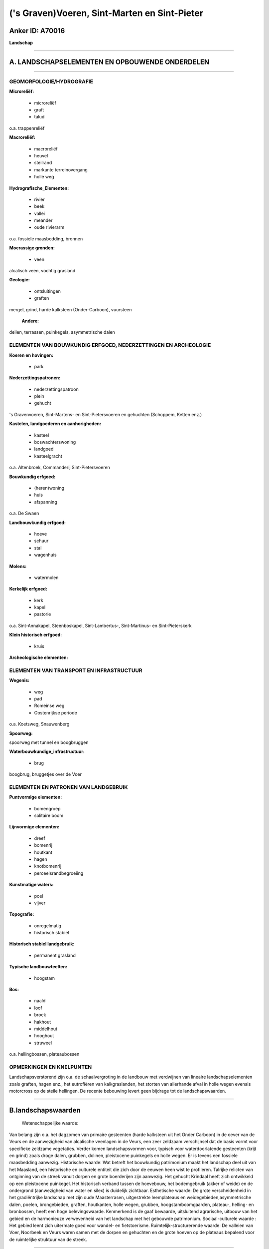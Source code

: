 ('s Graven)Voeren, Sint-Marten en Sint-Pieter
=============================================

Anker ID: A70016
----------------

**Landschap**

--------------

A. LANDSCHAPSELEMENTEN EN OPBOUWENDE ONDERDELEN
-----------------------------------------------

--------------

GEOMORFOLOGIE/HYDROGRAFIE
~~~~~~~~~~~~~~~~~~~~~~~~~

**Microreliëf:**

 * microreliëf
 * graft
 * talud

 
o.a. trappenreliëf

**Macroreliëf:**

 * macroreliëf
 * heuvel
 * steilrand
 * markante terreinovergang
 * holle weg

**Hydrografische\_Elementen:**

 * rivier
 * beek
 * vallei
 * meander
 * oude rivierarm

 
o.a. fossiele maasbedding, bronnen

**Moerassige gronden:**

 * veen

 
alcalisch veen, vochtig grasland

**Geologie:**

 * ontsluitingen
 * graften

 
mergel, grind, harde kalksteen (Onder-Carboon), vuursteen

 **Andere:**
dellen, terrassen, puinkegels, asymmetrische dalen

ELEMENTEN VAN BOUWKUNDIG ERFGOED, NEDERZETTINGEN EN ARCHEOLOGIE
~~~~~~~~~~~~~~~~~~~~~~~~~~~~~~~~~~~~~~~~~~~~~~~~~~~~~~~~~~~~~~~

**Koeren en hovingen:**

 * park

 
**Nederzettingspatronen:**

 * nederzettingspatroon
 * plein
 * gehucht

's Gravenvoeren, Sint-Martens- en Sint-Pietersvoeren en gehuchten
(Schoppem, Ketten enz.)

**Kastelen, landgoederen en aanhorigheden:**

 * kasteel
 * boswachterswoning
 * landgoed
 * kasteelgracht

 
o.a. Altenbroek, Commanderij Sint-Pietersvoeren

**Bouwkundig erfgoed:**

 * (heren)woning
 * huis
 * afspanning

 
o.a. De Swaen

**Landbouwkundig erfgoed:**

 * hoeve
 * schuur
 * stal
 * wagenhuis

 
**Molens:**

 * watermolen

 
**Kerkelijk erfgoed:**

 * kerk
 * kapel
 * pastorie

 
o.a. Sint-Annakapel, Steenboskapel, Sint-Lambertus-, Sint-Martinus-
en Sint-Pieterskerk

**Klein historisch erfgoed:**

 * kruis

 
**Archeologische elementen:**

ELEMENTEN VAN TRANSPORT EN INFRASTRUCTUUR
~~~~~~~~~~~~~~~~~~~~~~~~~~~~~~~~~~~~~~~~~

**Wegenis:**

 * weg
 * pad
 * Romeinse weg
 * Oostenrijkse periode

 
o.a. Koetsweg, Snauwenberg

**Spoorweg:**

spoorweg met tunnel en boogbruggen

**Waterbouwkundige\_infrastructuur:**

 * brug

 
boogbrug, bruggetjes over de Voer

ELEMENTEN EN PATRONEN VAN LANDGEBRUIK
~~~~~~~~~~~~~~~~~~~~~~~~~~~~~~~~~~~~~

**Puntvormige elementen:**

 * bomengroep
 * solitaire boom

 
**Lijnvormige elementen:**

 * dreef
 * bomenrij
 * houtkant
 * hagen
 * knotbomenrij
 * perceelsrandbegroeiing

**Kunstmatige waters:**

 * poel
 * vijver

 
**Topografie:**

 * onregelmatig
 * historisch stabiel

 
**Historisch stabiel landgebruik:**

 * permanent grasland

 
**Typische landbouwteelten:**

 * hoogstam

 
**Bos:**

 * naald
 * loof
 * broek
 * hakhout
 * middelhout
 * hooghout
 * struweel

 
o.a. hellingbossen, plateaubossen

OPMERKINGEN EN KNELPUNTEN
~~~~~~~~~~~~~~~~~~~~~~~~~

Landschapsverstorend zijn o.a. de schaalvergroting in de landbouw met
verdwijnen van lineaire landschapselementen zoals graften, hagen enz.,
het eutrofiëren van kalkgraslanden, het storten van allerhande afval in
holle wegen evenals motorcross op de steile hellingen. De recente
bebouwing levert geen bijdrage tot de landschapswaarden.

--------------

B.landschapswaarden
-------------------

 Wetenschappelijke waarde:
Van belang zijn o.a. het dagzomen van primaire gesteenten (harde
kalksteen uit het Onder Carboon) in de oever van de Veurs en de
aanwezigheid van alcalische veenlagen in de Veurs, een zeer zeldzaam
verschijnsel dat de basis vormt voor specifieke zeldzame vegetaties.
Verder komen landschapsvormen voor, typisch voor waterdoorlatende
gesteenten (krijt en grind) zoals droge dalen, grubben, dolinen,
pleistocene puinkegels en holle wegen. Er is tevens een fossiele
maasbedding aanwezig.
Historische waarde:
Wat betreft het bouwkundig patrimonium maakt het landschap deel uit
van het Maasland, een historische en culturele entiteit die zich door de
eeuwen heen wist te profileren. Talrijke relicten van ontginning van de
streek vanuit dorpen en grote boerderijen zijn aanwezig. Het gehucht
Krindaal heeft zich ontwikkeld op een pleistocene puinkegel. Het
historisch verband tussen de hoevebouw, het bodemgebruik (akker of
weide) en de ondergrond (aanwezigheid van water en silex) is duidelijk
zichtbaar.
Esthetische waarde: De grote verscheidenheid in het gradiëntrijke
landschap met zijn oude Maasterrasen, uitgestrekte leemplateaus en
weidegebieden,asymmetrische dalen, poelen, brongebieden, graften,
houtkanten, holle wegen, grubben, hoogstamboomgaarden, plateau-,
helling- en bronbossen, heeft een hoge belevingswaarde. Kenmerkend is de
gaaf bewaarde, uitsluitend agrarische, uitbouw van het gebied en de
harmonieuze verwevenheid van het landschap met het gebouwde patrimonium.
Sociaal-culturele waarde : Het gebied leent zich uitermate goed voor
wandel- en fietstoerisme.
Ruimtelijk-structurerende waarde:
De valleien van Voer, Noorbeek en Veurs waren samen met de dorpen en
gehuchten en de grote hoeven op de plateaus bepalend voor de ruimtelijke
struktuur van de streek.

--------------

C.TEKSTUELE Omschrijving
------------------------

 Het landschap strekt zich uit over delen van 's Gravenvoeren,
Sint-Martens- en Sint-Pietersvoeren. Het wordt in het noorden en het
westen begrensd door Nederland, in het oosten grotendeels door de
verbindingsweg tussen de gehuchten Ulvend, Plank en Hagelstein. De
zuidgrens bevindt zich op het grondgebied van ’s- Gravenvoeren deels ten
zuiden van - en deels op de verbindingsweg met Sint-Martens-Voeren. Te
Sint-Martens- en te Sint-Pieters-Voeren is de begrenzing evenwijdig met
de Voer ter hoogte van de Commanderij en verder langs de weg naar Rot.
Voor het overige vormt de provincie Luik de begrenzing. Wanneer een
Voerenaar het over Voeren heeft, bedoelt hij doorgaans het
administratieve centrum 's Gravenvoeren. De twee andere dorpen worden
veelal Sint-Marten en Sint-Pieter genoemd. Het gebied maakt deel uit van
de geleidelijk in noordwestelijke richting afhellende hoogvlakte tussen
Vesder en Maas. De hoogste punten, ook van Vlaanderen, worden
aangetroffen in het Vrouwenbos (270 meter) en in de omgeving van de
Stoevenboshoeve bij de grens met de provincie Luik te
Sint-Martens-Voeren. De Voer, de Noorbeek en de Veurs erodeerden in dit
plateau brede en 50 tot 100 meter diepe dalen.. Deze beken liggen mede
aan de basis van het uitgesproken golvend karakter van het landschap. De
asymmetrie van de meeste Voerense valleien - een steile zuidelijk
georiënteerde flank en een zachthellende noordelijk georiënteerde - is
het gevolg van een complex van verschillende factoren. De belangrijksten
zijn de grotere temperatuurschommelingen op de zuiderhelling die de
erosie versnellen en de meer uitgesproken inwerking door de
overheersende zuidwestenwinden eveneens op de zuiderhelling. De
terrasvormige dalwanden van de Maas en zijn bijrivieren zijn ontstaan
ten gevolge van de grote schommelingen in de erosiebasis van het
pleistocene hydrografisch net. Onder invloed van de afwisseling van
ijstijden en tussenijstijden volgden talrijke sedimentatie en
erosieprocessen elkaar op. De ondergrond bestaat praktisch volledig uit
krijtgesteente, door de zee in subhorizontale lagen afgezet tijdens het
Mesozoïcum of secundair tijdperk (ongeveer 248-65 miljoen jaar geleden.
Deze krijtlaag bereikt een maximale dikte van 100 meter onder het
Vrouwenbos en 70 tot 80 meter in de omgeving van de Plank, beiden te
Sint-Martens-Voeren. Plaatselijke landbouwers ontgonnen deze losse
mergel op kleine schaal in mergelkuilen ter verbetering van hun akkers
en weilanden. De opkomst van de kunstmest na de tweede wereldoorlog
maakte een einde aan deze bemestingstechniek. De nu verlaten groeven en
ontsluitingen, die zich meestal in de bovenste helft van de dalflanken
bevinden, zijn grotendeels begroeid en dus nauweljiks in het landschap
herkenbaar. Zij komen verspreid over de ganse streek voor. Onderaan het
krijtmassief komen groene glauconietrijke zanden voor, doorspekt met
voor het grondwater ondoorlaatbare kleilagen, het zogenaamde Vaalser
groenzand of formatie van Vaals. De talrijke bronnen in de centrale en
oostelijke Voerstreek zijn gelokaliseerd op plaatsen waar dalen deze
ondoorlaatbare kleilagen aansnijden. Het bronwater lost het
krijtgesteente in de onmiddellijke omgeving op, zodat amfitheatervormige
bronkommen ontstaan in de dalflanken. Het nergens dagzomen van de
formatie van Vaals ten westen van het gehucht Altenbroek verklaart de
afwezigheid van bronnen aldaar. De secundaire krijtgesteenten rusten op
harde kalksteen uit het Onder Carboon, zo een 300 miljoen jaar geleden
eveneens door de zee afgezet en daarna onder invloed van de Hercynische
bergvorming geplooid. Dit gesteente dagzoomt in de oever van de Veurs
even stroomopwaarts van de samenvloeiing met de Voer. Samen met een
locatie langs de Berwijn te Moelingen zijn het de enige plaatsen in
Vlaanderen waar primaire gesteenten dagzomen. Bovenaan in de ondergrond
van alle heuveltoppen bevindt zich zadelvormig in 10 tot 15 meter dikke
paketten vuursteeneluvium of residuele silex.. Het is de enige restant
na oplossing en erosie van de Maastrichtiaan tufkrijtafzettingen,
ongeveer 70 miljoen jaar geleden gevormd. Vuursteen is nog van betekenis
als bouwmateriaal voor woningen en wegverhardingen. Groeven en
ontsluitingen worden aangetroffen in het Hoogbos te ’s-Gravenvoeren, in
het Vrouwenbos te Sint-Martens-Voeren en te Rullen
(Sint-Pieters-Voeren). De voorhistorische mens gebruikte dit harde en na
splijting vlijmscherpe materiaal, zonder enige kristalstructuur, voor
het maken van werktuigen en het slaan van vuur. De ontginning evolueerde
van verzamelen tot georganiseerde mijnbouw. Omstreeks 3200 voor Christus
kende de vuursteenindustrie haar hoogtepunt. Tijdens het Plioceen
(ongeveer 5-3 miljoen jaar geleden) volgde de Maas een oostelijke
stroomrichting ten opzichte van de huidige loop. Zij stroomde in de Rijn
ten oosten van Heerlen. Getuigen hiervan zijn de kiezeloölietformaties
opgebouwd uit grind, zand en klei in de buurt van Rullen
(Sint-Pieters-Voeren) en op de Plank (Sint-Martens-Voeren). Bij de
aanvang van het Pleistoceen ongeveer 3 miljoen jaar geleden volgde de
Maas een meer westelijke bedding. De zuidwest-noordoost verlopende
sedimentatiegrens van de Pleistocene Maasterrassen bevindt zich
halverwege tussen ’s-Gravenvoeren en Sint-Martens-Voeren en is duidelijk
in het landschap herkenbaar vanaf de Snouwenberg. Ter hoogte van
Schoppem en Kattenrot dagzomen langs deze grens pleistocene grinden en
zanden. Het Maasgrind werd ontgonnen in enkele groeven, o.a. in de
Steengroeve Vitzen te ’s-Gravenvoeren. Tijdens de Würmijstijd die 10.000
jaar geleden eindigde, werd het landschap volledig bedekt met een
homogene niveo-eolische lösslaag. In het Maasterrassengebied schommelt
de dikte ervan tussen 2 en 4 meter. Het valleilandschap ten oosten van
de sedimentatiegrens van de Pleistocene Maas wordt gekenmerkt door
dunnere lössafzettingen. Gedurende het Holoceen (vanaf 10.000 jaar
geleden tot op heden) ontwikkelden de Pleistocene lösslagen op de
plateaus zich tot diepe, vruchtbare leemgronden met een hoge
landbouwwaarde. Langs de hellingen zijn deze gronden steniger door
vermenging met allerhande gesteenten zoals silex, grind, kalk,
vuursteen…enz. De beek- en rivierdalen werden opgevuld met colluviale en
alluviale leem-, klei-, zand- en grindafzettingen. Dunne alcalische
veenlagen komen voor in de vallei van de Veurs. Kenmerkend voor gebieden
met een hoge infiltratiecapaciteit van bodem en ondergrond zijn droge
depressies of dellen. Zij werden evenals de rivierdalen grotendeels door
watererosie gevormd tijdens en onmiddellijk na de ijstijden. Toen de
ondergrond na de Würmijstijd helemaal ontdooide drong het water doorheen
het krijtgesteente en verdroogde de dalbodem. De meeste Voerense
beekdalen gaan stroomopwaarts over in dellen. Het maasterrassenlandschap
tussen ’s-Gravenvoeren en de Nederlandse grens is fysionomisch een erg
afzonderlijk gebied. Een netwerk van handvormig vertakte droge
depressies verbindt het plateau bij de Nederlandse grens met de meer dan
60 meter lager gelegen Voerbedding. Het weggeërodeerde materiaal stapelt
zich soms plaatselijk op in het dal onder de vorm van puinkegels. Het
gehucht Krindaal te Sint-Martens-Voeren ontwikkelde zich op een
pleistocene puinkegel. Het waren gegeerde nederzettingsplaatsen omwille
van hun vlakke structuur, de verhoogde bodemvruchtbaarheid en gunstige
waterhuishouding. Typisch voor het landschap zijn de kom- en
trechtervormige depressies of dolinen die het gevolg zijn van de
oplossing door koolzuurhoudend water van het kalkgesteente in de
ondergrond. Mooie dolinen komen voor in het Vrouwenbos, het Veursbos, de
Plank en Ulvend te Sint-Martens-Voeren. Voeren behoort tot de Gemeenten
in Vlaanderen met de belangrijkste concentratie aan holle wegen. Een
aantal studies i.v.m. wegenpatronen, sociaal, economische
plattelandsgeschiedenis en recente sedimenten laten vermoeden dat de
genese van holle wegen in onze streken slechts gedurende de late
middeleeuwen volop op gang komt. Het doorsnijden van een kleilaag bij
het uitdiepingsproces geeft ontstaan aan bronnen in de taluds en dus aan
watervoerende holle wegen zoals het Waterwegske in Sint-Martens-Voeren.
Watererosie kan een belangrijke bijdrage leveren in het vormingsproces
van holle wegen.op de dalbodem van droge dalen of grubben. Zo gebeurt de
oppervlakkige ontwatering van het plateau tussen ’s-Gravenvoeren en de
Nederlandse grens bij hevige neerslag via de holle weg genaamd de
Horstergrub. Kenmerkend voor het landschap is het grote aantal ondiepe
en beboste holle wegen Op de steile hellingen komen, evenwijdig met de
hoogtelijnen, al dan niet begroeide taluds voor. Zij worden in Zuid
Limburg graven of graften genoemd. Algemeen wordt aanvaard dat zij
ontstaan zijn ingevolge de ontginning van hellingbossen evenwijdig met
de hoogtelijnen. Bosranden die na de ontginning overbleven fungeerden
als hindernis waartegen zich na verloop van tijd een laag colluvium
afzette zodat de helling minder steil werd. Zij fungeerden tevens als
veekering en perceelsscheiding. Na de tweede wereldoorlog verdwenen
talrijke graften door perceelvergroting zodat momenteel slechts een knik
langs de helling overblijft. De best bewaarde graften treffen wij aan op
de Martelberg tussen Sint-Martens-Voeren en de Nederlandse grens. Op
enkele extensief beweide of gemaaide zonnige zuiderhellingen ontwikkelde
zich een zeldzame soorten- en dus bloemenrijke kalkvegetatie. De meeste
beekdalen en brongebieden verruigen of verarmen landschapsecologisch
door aanplant van populier, gebruik van kunstmest en herbiciden. Op de
zure, voedselarme bodems bovenaan de hellingen en de plateaus
ontwikkelde zich een zuur eikenbos. Zeer lokaal komt een droge
heidevegetatie voor. Soms werd dit bostype vervangen door monocultuur
aanplantingen van Beuk, Lork of Spar, zoals in het Sint-Gillisbos en het
aangrenzende Vrouwenbos te Sint-Martens-Voeren. Andere plateaubossen
zijn de hoogste delen van het Veursbos te Sint-Martens-Voeren en
Kattenrot en Schoppem te ‘sGravenvoeren. Een aantal steile hellingen met
kalkrijke bodem zijn begroeid met het Eiken-Haagbeukenbos. Het
uitgesproken voorjaarsaspect en de soortenrijkdom van deze vroegere
boerengeriefhakhoutbossen zijn het meest opvallend. De grootste delen
van het Hoogbos en Schoppemerbos te ’s-Gravenvoeren en het Broekbos te
Sint-Martens-Voeren zijn hellingbossen. Faunistisch zijn de
Wijngaardslak op de kalkrijke hellingen en de dassenpopulaties
belangrijk. De wijngaardslak bereikt in Zuid-Limburg de noordgrens van
haar areaal. Dassenburchten dragen bij tot het microreliëf en komen voor
in de Kruisgraaf te ’s-Gravenvoeren, op de Martelberg en het Vrouwenbos
te Sint-Martens-Voeren. Wat betreft het bouwkundig patrimonium maakt het
landschap deel uit van het Maasland, een historische en culturele
entiteit die zich door de eeuwen heen wist te profileren. Kenmerkend is
de gaaf bewaarde, uitsluitend agrarische, uitbouw van het gebied en de
harmonieuze verwevenheid van het landschap met het gebouwde patrimonium.
Talrijke kapellen en veldkruisen sieren het landschap. De archeologische
vondsten in Voeren dateren uit het neolithicum; het zijn
silexontginningen en werkplaatsen. Op tal van plaatsen in de omgeving
was men gespecialiseerd in het vervaardigen van messen, pijl- en
speerpunten en soms zeer grote bijlen zoals in het Hoogbos. Na 1800 voor
Christus verdrong het brons deze vuursteenindustrie. De oudste
bewoningssporen dateren uit het neolithicum, met vindplaatsen onder meer
op het Hoogbos. Het betreft silexontginningen en werkplaatsen die
samenvallen met het duidelijk afgebakende gebied waar dit materiaal in
de bovenlagen van de ondergrond voorkomt. De Voerense sites vertonen
geen sporen van permanente bewoning. Tijdens de Romeinse periode wordt
het landschap bewoond en in cultuur gebracht. De Steenboskapel werd in
1846 gebouwd met materiaal afkomstig van een in de buurt opgegraven
Romeinse villa. Gedurende de Karolingische periode is de streek
ongetwijfeld van betekenis geweest door de ligging in de nabijheid van
het machtscentrum van het toenmalige Frankische rijk. De aardeweg
’s-Gravenvoeren-Snauwenberg wordt in de 17de eeuw gebruikt als postweg
tussen Luik en Aken. Het tracé is waarschijnlijk Karolingisch. Het
kasteel van Ottegraven dateert van 1710. Het is door de voorliggende
hoevegebouwen aan de straat onttrokken. Het geheel bevindt zich in een
parkje. De kaart van Graaf de Ferraris (1771-1777) geeft de
bewoningskernen weer omgeven door een boomgaardengordel. De dorpen
liggen geïsoleerd in een brede zone van bouwland. Zij zijn met elkaar
verbonden door smalle grasland- en bosstroken in de onmiddellijke
omgeving van de Voer, de Veurs en de Noorbeek. De Lohoeve bij de
provinciegrens, op de kaart vermeld als La Neuve Cense is een nieuwe
ontginning uitgaande van de Commandeur van Sint-Pieters-Voeren. Van
hieruit wordt de ontginning van het Vrouwenbos gestart. De ontginning
van Schoppemerheide bevindt zich eveneens in haar beginstadium. De
plaatsnaam Kattenrot duidt op een 11de of 12de eeuwse ontginning. De
open ruimten, zowel op de plateaus als in de valleien, worden maximaal
voor akkerbouw aangewend. De grote toename van het aantal weidepercelen
in de westelijke Voerstreek en in het dal van de Voer vanaf 1880 is een
gevolg van de graancrisis. De meeste boeren op de grote hoeven, dikwijls
zetel van laat- of leenhoven, waren pachters. De hoeve Snauwenberg en
het Jezuitenhof te ’s-Gravenvoeren waren respectievelijk een leenhof van
de graf van Dalhem en een leenhof van het benedictijnermunster van
Luxemburg, later van de Jezuiten van Maastricht. In de vijftiger jaren
is de boomgaardexpansie opvallend. Momenteel worden op de vlakke, niet
erosiegevoelige leemplateaus hoofdzakelijk akkerbouwgewassen en
laagstamfruitteelt verbouwd. De hellingen zijn bebost, terwijl de meeste
– al dan niet met populieren beplante - weiden en boomgaarden zich rond
de dorpen bevinden. In de centrale Voerstreek ligt het accent
onverminderd op graslandcultuur en de teelt van voedergewassen. De
traditionele, gesloten Haspengouwse hoeve kan beschouwd worden als een
exponent van het Haspengouwse landbouwmodel, terwijl de hoeve met
losstaande bestanddelen vrijwel steeds in combinatie met een
veeteeltbedrijf voorkomt. Naast deze twee hoevetypes komen in het gebied
ook kleine tot zeer kleine bedrijven voor die functioneren in een hoeve
van het langgestrekte type waarbij alle functies in één gebouw
ondergebracht werden. De oudste bouwwijze is de houtbouw met lemen
vullingen.. De architectuur blijft er tot in de 19de eeuw door
gedomineerd. De oudste voorbeelden van silexgebruik in de bouw dateren
uit de 17de eeuw. Het materiaal blijft in gebruik tot het begin van de
20ste eeuw in een zeer beperkt gebied, afgebakend door de aanwezigheid
van de vindplaatsen te Schoppem, Sint-Martens-Voeren en Sint-Pieters
Voeren. ’s-Gravenvoeren, hoewel ook duidelijk een pleindorp met
gegroepeerde bewoning, strekt zich lintvormig uit langsheen de oevers
van de Voer. Omdat het grondwater op een onbereikbare diepte stagneert
t.g.v. het ontbreken van de ondoorlaatbare lagen Vaalser groenzand,
waren de inwoners aangewezen op het Voerwater. Ook Sint-Martens-Voeren
vertoont, zonder een echt pleindorp te zijn, een gegroepeerde bewoning
die in het zuiden geleidelijk aan verdunt en overgaat in het
rijdorppatroon van Sint-Pieters-Voeren. Een verklaring voor deze
langgerekte vorm, zoals voor die van het gehucht Veurs
(Sint-Martens-Voeren), moet wellicht gezocht worden in de
ontginningswijze van de omliggende bossen. Het uitzicht van
Sint-Pieters-Voeren wordt waarschijnlijk in hoge mate bepaald door de
aanwezigheid van de Duitse Orde. De commandeurs beginnen waarschijnlijk
vrij snel met de ontginning van hun domein, dat in het begin van de 14de
eeuw bebost moet zijn geweest. Het rijdorppatrroon dat de nederzetting
aanneemt kan dus te verklaren zijn door deze relatief late en
waarschijnlijk systematische vanuit de Commanderie doorgevoerde
landontginning. Ook het reliëf zal meegespeeld hebben in de ontwikkeling
van het nederzettingspatroon. De bezittingen van de Commanderie worden
doorheen het Voerdal in een noord-zuid as ingeplant; ten noorden,
stroomafwaarts op de Voer, de watermolen en ten zuiden de hoeve Brabant
54 als één der eerste ontginningskernen en de Lohoeve in de 18de eeuw.
De energie werd geleverd vooral door watermolens. In de eerste helft van
de 20ste eeuw waren er op Voer nog 13 werkzaam.Ook op de Veurs bevond
zich eenthans verdwenen kopermolen. Op de Noorbeek lagen twee
watermolens. Alleen de molen van Lhomme is thans nog in bedrijf. De
meesten hebben bovenslagraderen. Tijdens de eerste wereldoorlog wordt
door de Duitsers de spoorverbinding Antwerpen-Tongeren-Visé Aken
aangelegd. Deze spoorweg met boogbruggen te Sint-Martens-Voeren en een
twee km. lange tunnel onder Veurs was een voor zijn tijd
vooruitstrevende realisatie met een vroege aanwending van gewapend
beton.
